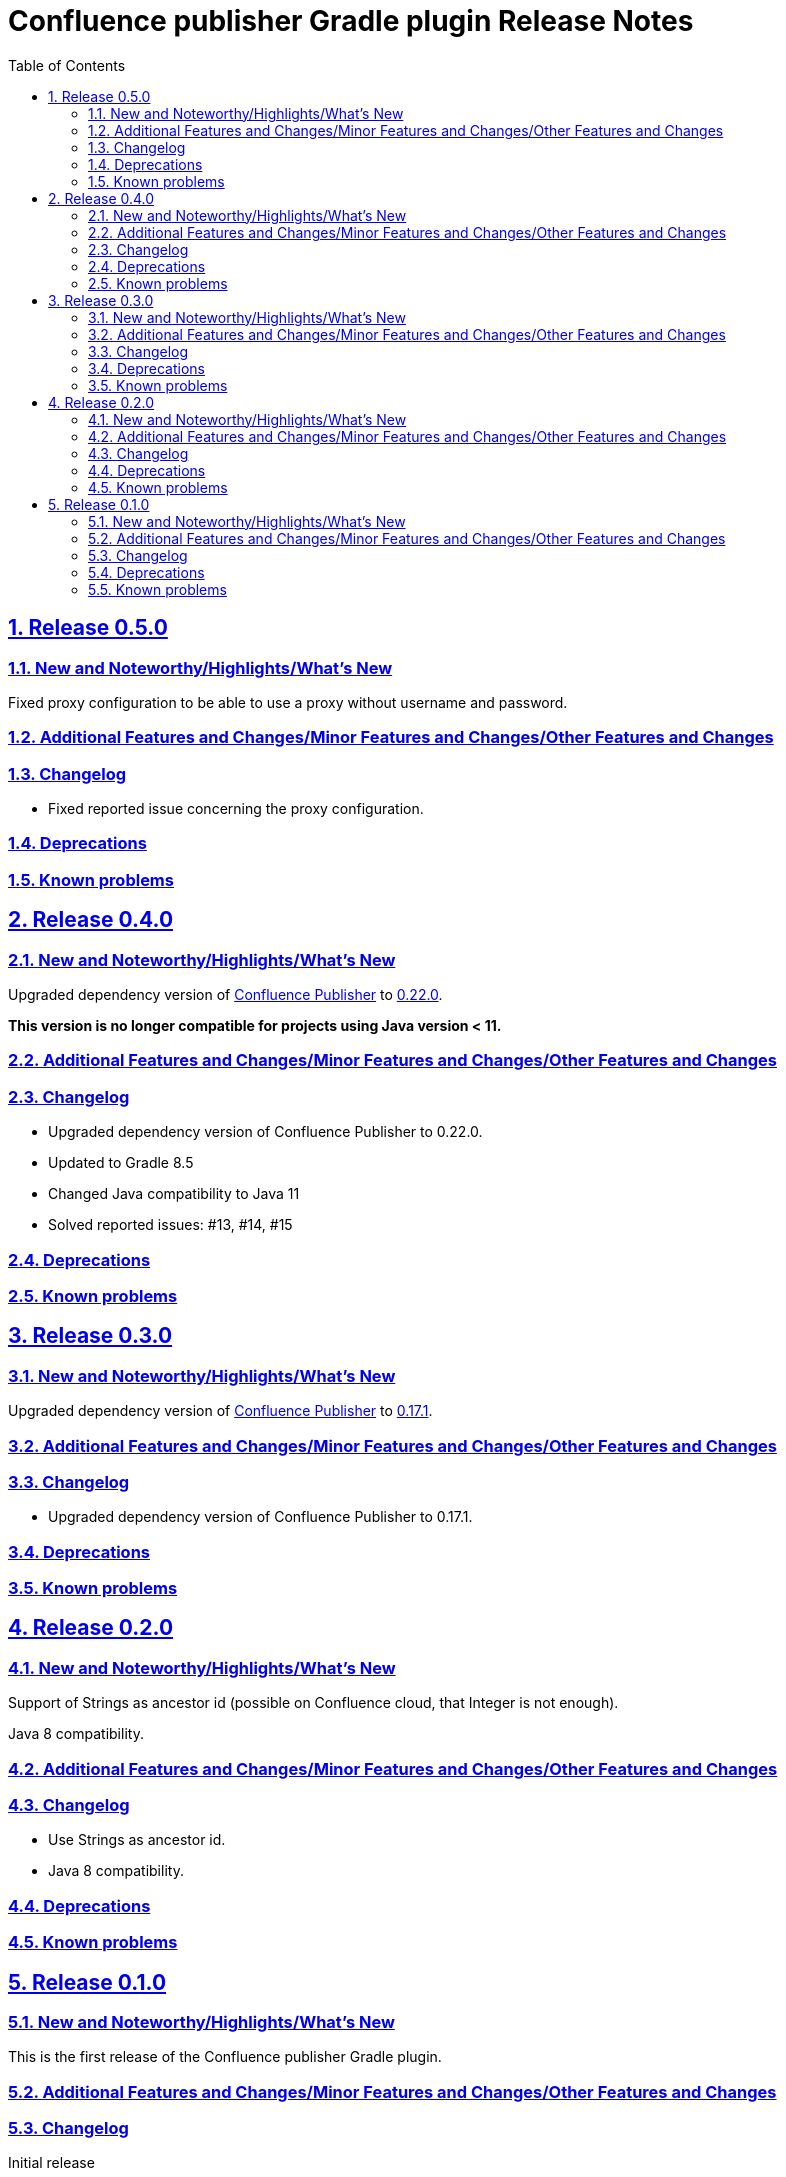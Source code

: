 = Confluence publisher Gradle plugin Release Notes
:doctype: book
:page-layout!:
//:toc2:
:toc: left
:toclevels: 2
:sectanchors:
:sectlinks:
:sectnums:

== Release 0.5.0

=== New and Noteworthy/Highlights/What's New
Fixed proxy configuration to be able to use a proxy without username and password.

=== Additional Features and Changes/Minor Features and Changes/Other Features and Changes

=== Changelog
* Fixed reported issue concerning the proxy configuration.

=== Deprecations

=== Known problems

== Release 0.4.0

=== New and Noteworthy/Highlights/What's New
Upgraded dependency version of https://github.com/confluence-publisher/confluence-publisher[Confluence Publisher] to https://github.com/confluence-publisher/confluence-publisher/releases/tag/0.22.0[0.22.0].

*This version is no longer compatible for projects using Java version < 11.*

=== Additional Features and Changes/Minor Features and Changes/Other Features and Changes

=== Changelog
* Upgraded dependency version of Confluence Publisher to 0.22.0.
* Updated to Gradle 8.5
* Changed Java compatibility to Java 11
* Solved reported issues: #13, #14, #15

=== Deprecations

=== Known problems

== Release 0.3.0

=== New and Noteworthy/Highlights/What's New
Upgraded dependency version of https://github.com/confluence-publisher/confluence-publisher[Confluence Publisher] to https://github.com/confluence-publisher/confluence-publisher/releases/tag/0.17.1[0.17.1].

=== Additional Features and Changes/Minor Features and Changes/Other Features and Changes

=== Changelog
* Upgraded dependency version of Confluence Publisher to 0.17.1.

=== Deprecations

=== Known problems

== Release 0.2.0

=== New and Noteworthy/Highlights/What's New
Support of Strings as ancestor id (possible on Confluence cloud, that Integer is not enough).

Java 8 compatibility.

=== Additional Features and Changes/Minor Features and Changes/Other Features and Changes

=== Changelog
* Use Strings as ancestor id.
* Java 8 compatibility.

=== Deprecations

=== Known problems


== Release 0.1.0

=== New and Noteworthy/Highlights/What's New
This is the first release of the Confluence publisher Gradle plugin.

=== Additional Features and Changes/Minor Features and Changes/Other Features and Changes

=== Changelog
Initial release

=== Deprecations

=== Known problems

// see: https://github.com/asciidoctor/asciidoctor-documentation-planning/blob/master/templates/release-notes-template.adoc
